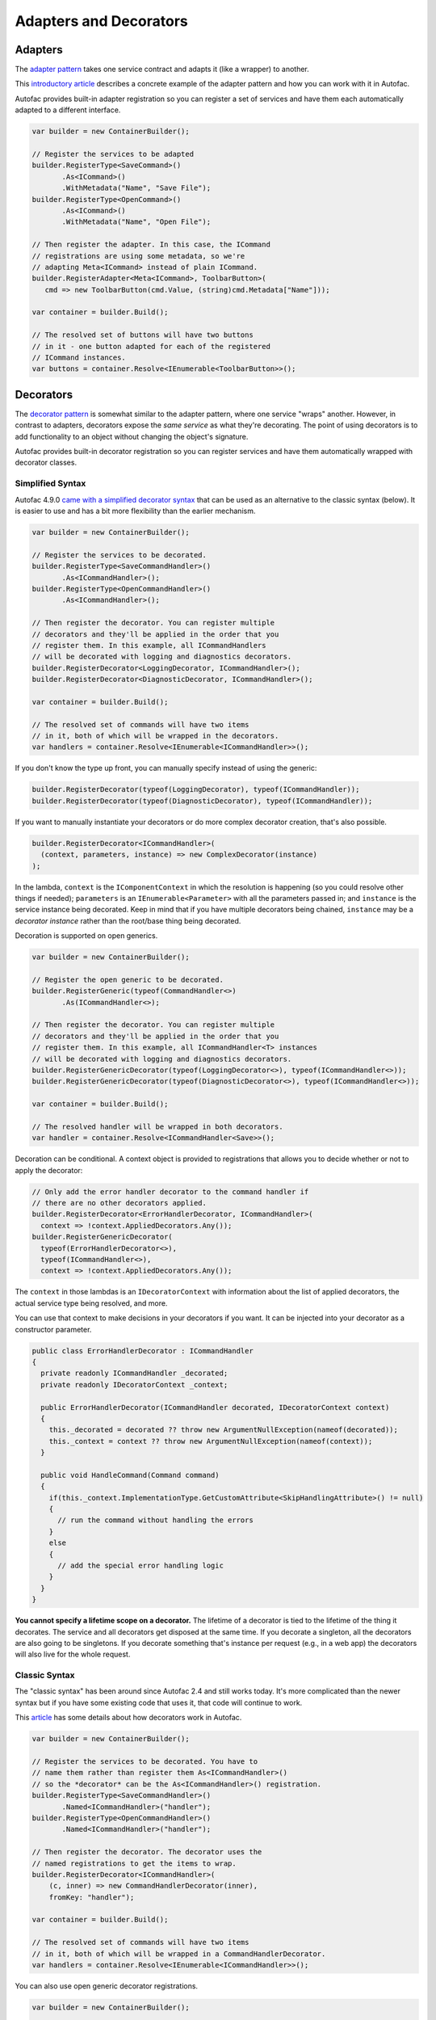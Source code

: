 =======================
Adapters and Decorators
=======================

Adapters
--------

The `adapter pattern <http://en.wikipedia.org/wiki/Adapter_pattern>`_ takes one service contract and adapts it (like a wrapper) to another.

This `introductory article <http://nblumhardt.com/2010/04/lightweight-adaptation-coming-soon/>`_ describes a concrete example of the adapter pattern and how you can work with it in Autofac.

Autofac provides built-in adapter registration so you can register a set of services and have them each automatically adapted to a different interface.

.. sourcecode:: csharp

    var builder = new ContainerBuilder();

    // Register the services to be adapted
    builder.RegisterType<SaveCommand>()
           .As<ICommand>()
           .WithMetadata("Name", "Save File");
    builder.RegisterType<OpenCommand>()
           .As<ICommand>()
           .WithMetadata("Name", "Open File");

    // Then register the adapter. In this case, the ICommand
    // registrations are using some metadata, so we're
    // adapting Meta<ICommand> instead of plain ICommand.
    builder.RegisterAdapter<Meta<ICommand>, ToolbarButton>(
       cmd => new ToolbarButton(cmd.Value, (string)cmd.Metadata["Name"]));

    var container = builder.Build();

    // The resolved set of buttons will have two buttons
    // in it - one button adapted for each of the registered
    // ICommand instances.
    var buttons = container.Resolve<IEnumerable<ToolbarButton>>();

Decorators
----------

The `decorator pattern <http://en.wikipedia.org/wiki/Decorator_pattern>`_ is somewhat similar to the adapter pattern, where one service "wraps" another. However, in contrast to adapters, decorators expose the *same service* as what they're decorating. The point of using decorators is to add functionality to an object without changing the object's signature.

Autofac provides built-in decorator registration so you can register services and have them automatically wrapped with decorator classes.

Simplified Syntax
=================

Autofac 4.9.0 `came with a simplified decorator syntax <https://alexmg.com/posts/upcoming-decorator-enhancements-in-autofac-4-9>`_ that can be used as an alternative to the classic syntax (below). It is easier to use and has a bit more flexibility than the earlier mechanism.

.. sourcecode:: csharp

    var builder = new ContainerBuilder();

    // Register the services to be decorated.
    builder.RegisterType<SaveCommandHandler>()
           .As<ICommandHandler>();
    builder.RegisterType<OpenCommandHandler>()
           .As<ICommandHandler>();

    // Then register the decorator. You can register multiple
    // decorators and they'll be applied in the order that you
    // register them. In this example, all ICommandHandlers
    // will be decorated with logging and diagnostics decorators.
    builder.RegisterDecorator<LoggingDecorator, ICommandHandler>();
    builder.RegisterDecorator<DiagnosticDecorator, ICommandHandler>();

    var container = builder.Build();

    // The resolved set of commands will have two items
    // in it, both of which will be wrapped in the decorators.
    var handlers = container.Resolve<IEnumerable<ICommandHandler>>();

If you don't know the type up front, you can manually specify instead of using the generic:

.. sourcecode:: csharp

    builder.RegisterDecorator(typeof(LoggingDecorator), typeof(ICommandHandler));
    builder.RegisterDecorator(typeof(DiagnosticDecorator), typeof(ICommandHandler));

If you want to manually instantiate your decorators or do more complex decorator creation, that's also possible.

.. sourcecode:: csharp

    builder.RegisterDecorator<ICommandHandler>(
      (context, parameters, instance) => new ComplexDecorator(instance)
    );

In the lambda, ``context`` is the ``IComponentContext`` in which the resolution is happening (so you could resolve other things if needed); ``parameters`` is an ``IEnumerable<Parameter>`` with all the parameters passed in; and ``instance`` is the service instance being decorated. Keep in mind that if you have multiple decorators being chained, ``instance`` may be a *decorator instance* rather than the root/base thing being decorated.

Decoration is supported on open generics.

.. sourcecode:: csharp

    var builder = new ContainerBuilder();

    // Register the open generic to be decorated.
    builder.RegisterGeneric(typeof(CommandHandler<>)
           .As(ICommandHandler<>);

    // Then register the decorator. You can register multiple
    // decorators and they'll be applied in the order that you
    // register them. In this example, all ICommandHandler<T> instances
    // will be decorated with logging and diagnostics decorators.
    builder.RegisterGenericDecorator(typeof(LoggingDecorator<>), typeof(ICommandHandler<>));
    builder.RegisterGenericDecorator(typeof(DiagnosticDecorator<>), typeof(ICommandHandler<>));

    var container = builder.Build();

    // The resolved handler will be wrapped in both decorators.
    var handler = container.Resolve<ICommandHandler<Save>>();

Decoration can be conditional. A context object is provided to registrations that allows you to decide whether or not to apply the decorator:

.. sourcecode:: csharp

    // Only add the error handler decorator to the command handler if
    // there are no other decorators applied.
    builder.RegisterDecorator<ErrorHandlerDecorator, ICommandHandler>(
      context => !context.AppliedDecorators.Any());
    builder.RegisterGenericDecorator(
      typeof(ErrorHandlerDecorator<>),
      typeof(ICommandHandler<>),
      context => !context.AppliedDecorators.Any());

The ``context`` in those lambdas is an ``IDecoratorContext`` with information about the list of applied decorators, the actual service type being resolved, and more.

You can use that context to make decisions in your decorators if you want. It can be injected into your decorator as a constructor parameter.

.. sourcecode:: csharp

    public class ErrorHandlerDecorator : ICommandHandler
    {
      private readonly ICommandHandler _decorated;
      private readonly IDecoratorContext _context;

      public ErrorHandlerDecorator(ICommandHandler decorated, IDecoratorContext context)
      {
        this._decorated = decorated ?? throw new ArgumentNullException(nameof(decorated));
        this._context = context ?? throw new ArgumentNullException(nameof(context));
      }

      public void HandleCommand(Command command)
      {
        if(this._context.ImplementationType.GetCustomAttribute<SkipHandlingAttribute>() != null)
        {
          // run the command without handling the errors
        }
        else
        {
          // add the special error handling logic
        }
      }
    }

**You cannot specify a lifetime scope on a decorator.** The lifetime of a decorator is tied to the lifetime of the thing it decorates. The service and all decorators get disposed at the same time. If you decorate a singleton, all the decorators are also going to be singletons. If you decorate something that's instance per request (e.g., in a web app) the decorators will also live for the whole request.

Classic Syntax
==============

The "classic syntax" has been around since Autofac 2.4 and still works today. It's more complicated than the newer syntax but if you have some existing code that uses it, that code will continue to work.

This `article <http://nblumhardt.com/2011/01/decorator-support-in-autofac-2-4/>`_ has some details about how decorators work in Autofac.

.. sourcecode:: csharp

    var builder = new ContainerBuilder();

    // Register the services to be decorated. You have to
    // name them rather than register them As<ICommandHandler>()
    // so the *decorator* can be the As<ICommandHandler>() registration.
    builder.RegisterType<SaveCommandHandler>()
           .Named<ICommandHandler>("handler");
    builder.RegisterType<OpenCommandHandler>()
           .Named<ICommandHandler>("handler");

    // Then register the decorator. The decorator uses the
    // named registrations to get the items to wrap.
    builder.RegisterDecorator<ICommandHandler>(
        (c, inner) => new CommandHandlerDecorator(inner),
        fromKey: "handler");

    var container = builder.Build();

    // The resolved set of commands will have two items
    // in it, both of which will be wrapped in a CommandHandlerDecorator.
    var handlers = container.Resolve<IEnumerable<ICommandHandler>>();

You can also use open generic decorator registrations.

.. sourcecode:: csharp

    var builder = new ContainerBuilder();

    // Register the open generic with a name so the
    // decorator can use it.
    builder.RegisterGeneric(typeof(CommandHandler<>))
           .Named("handler", typeof(ICommandHandler<>));

    // Register the generic decorator so it can wrap
    // the resolved named generics.
    builder.RegisterGenericDecorator(
            typeof(CommandHandlerDecorator<>),
            typeof(ICommandHandler<>),
            fromKey: "handler");

    var container = builder.Build();

    // You can then resolve closed generics and they'll be
    // wrapped with your decorator.
    var mailHandlers = container.Resolve<IEnumerable<ICommandHandler<EmailCommand>>>();

If you are using decorators on a WCF service implementation class, :doc:`there is some additional information on the WCF integration page about some special considerations. <../integration/wcf>`
